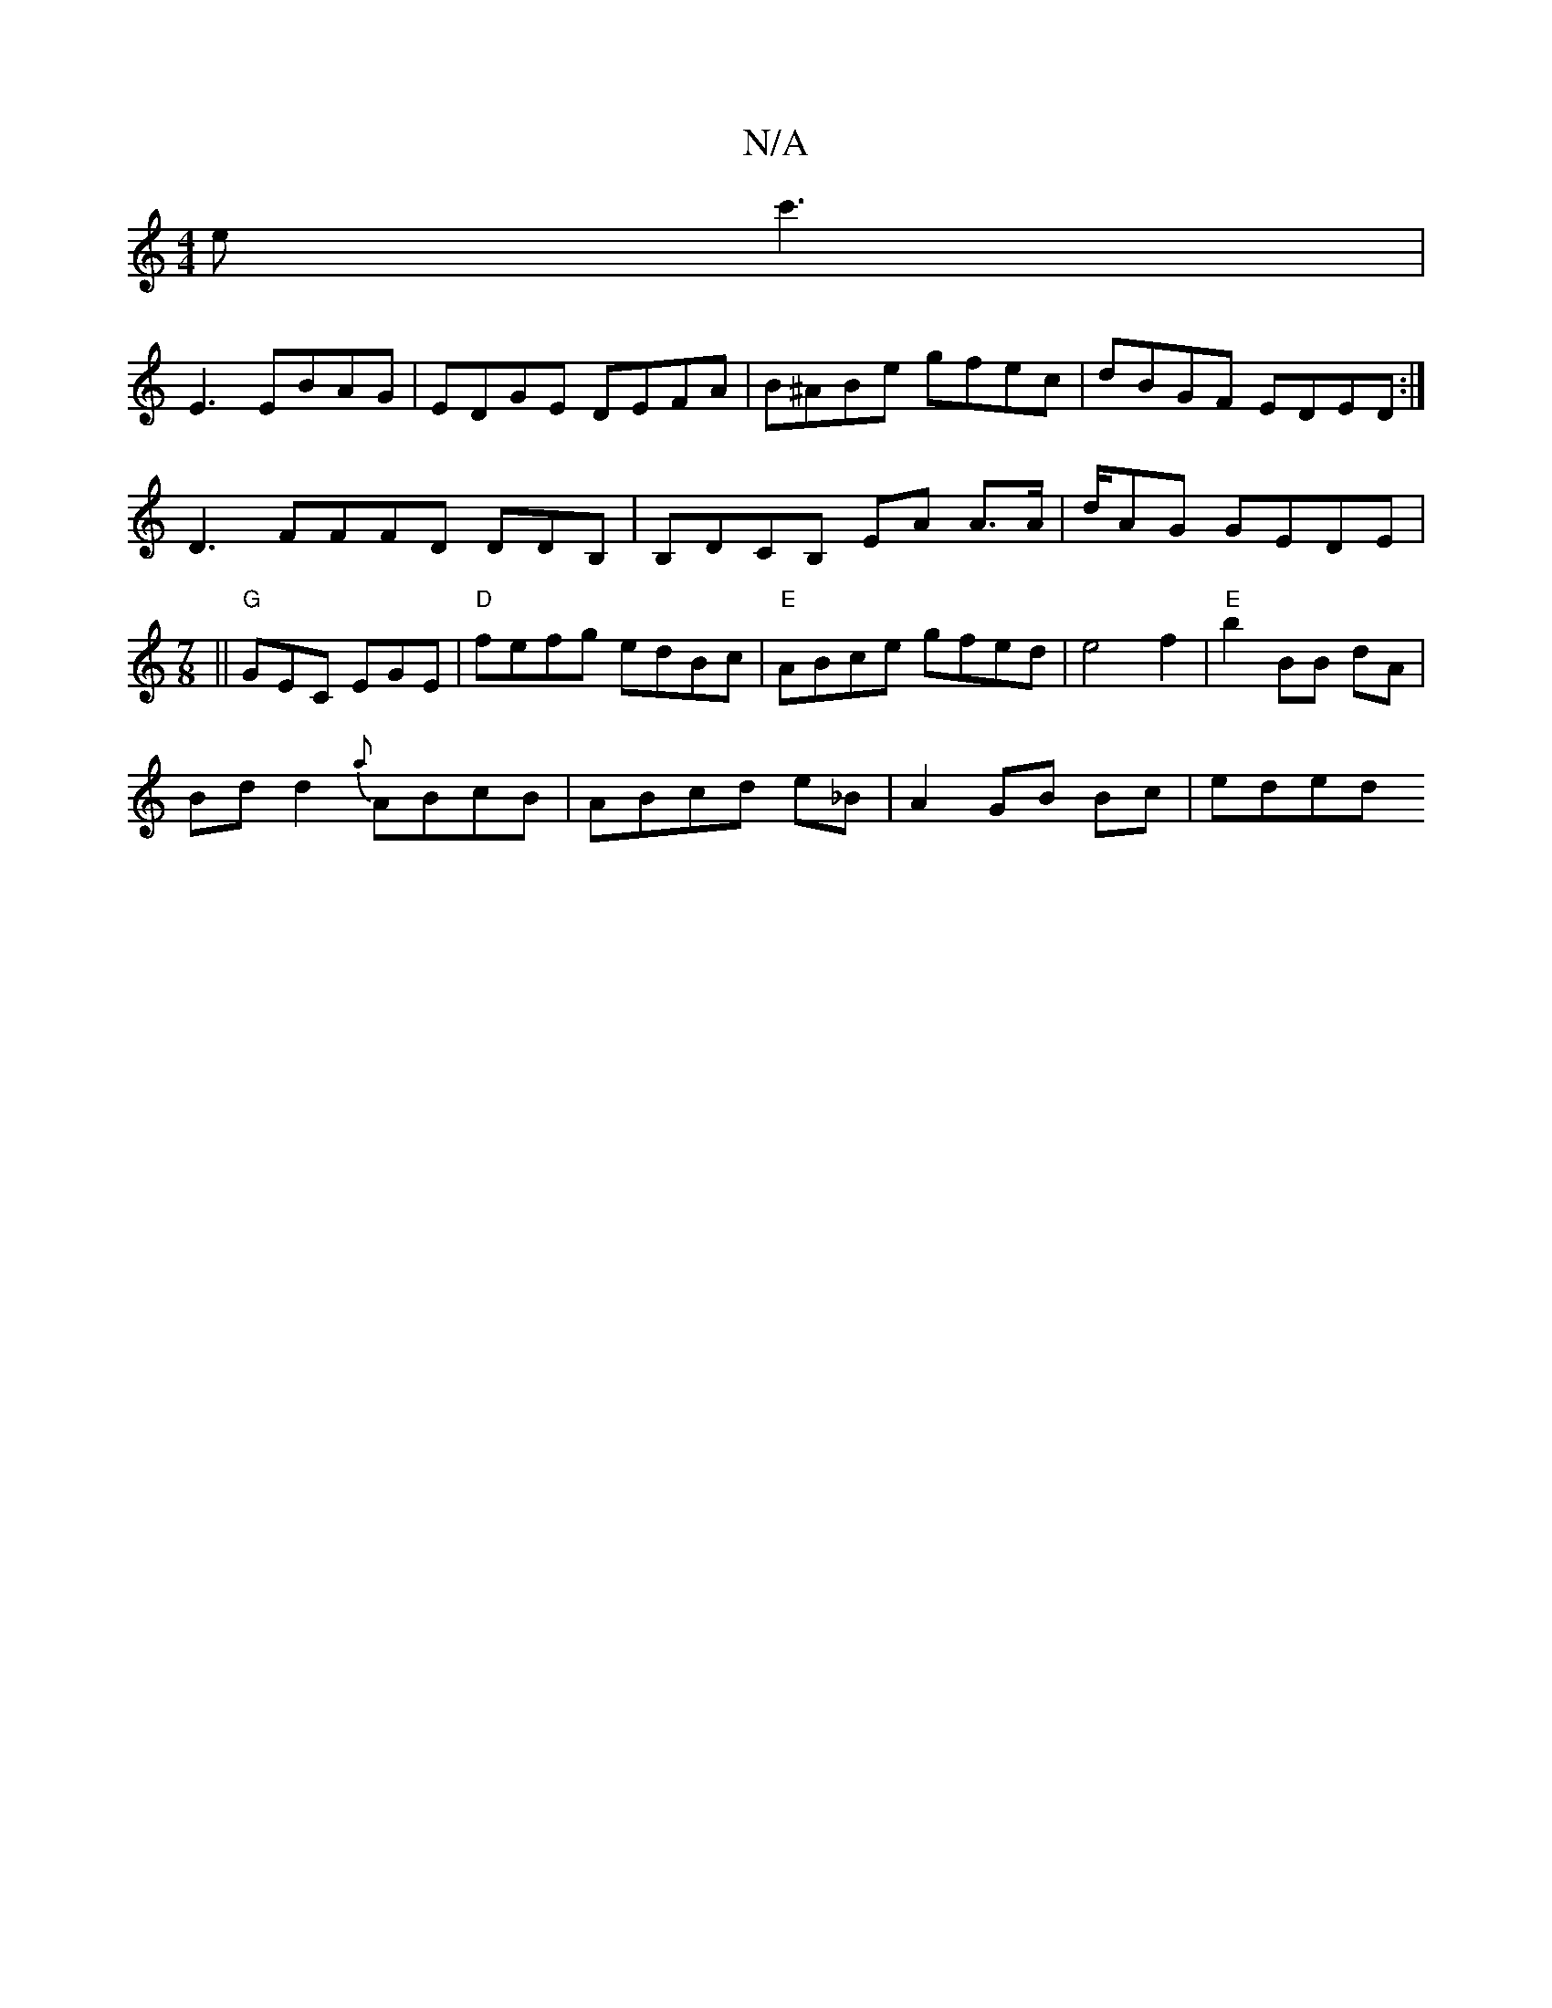 X:1
T:N/A
M:4/4
R:N/A
K:Cmajor
 ec'3|
E3 EBA-G|EDGE DEFA |B^ABe gfec|dBGF EDED :|
D3 FFFD DDB,|B,DCB, EA A>A|d/2AG GEDE|
[M:7/8]||"G"GEC EGE | "D" fefg edBc | "E"ABce gfed|e4 f2 |"E"b2 BB dA|
Bd d2 {a}ABcB|ABcd e_B|A2 GB Bc | eded 